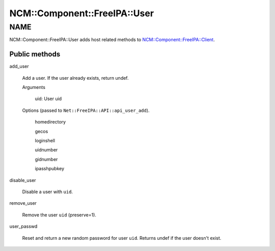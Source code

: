 
################################
NCM\::Component\::FreeIPA\::User
################################


****
NAME
****


NCM::Component::FreeIPA::User adds host related methods to
`NCM::Component::FreeIPA::Client <http://search.cpan.org/search?query=NCM%3a%3aComponent%3a%3aFreeIPA%3a%3aClient&mode=module>`_.

Public methods
==============



add_user
 
 Add a user. If the user already exists, return undef.
 
 
 Arguments
  
  
  uid: User uid
  
  
  
 
 
 Options (passed to \ ``Net::FreeIPA::API::api_user_add``\ ).
  
  
  homedirectory
  
  
  
  gecos
  
  
  
  loginshell
  
  
  
  uidnumber
  
  
  
  gidnumber
  
  
  
  ipasshpubkey
  
  
  
 
 


disable_user
 
 Disable a user with \ ``uid``\ .
 


remove_user
 
 Remove the user \ ``uid``\   (preserve=1).
 


user_passwd
 
 Reset and return a new random password for user \ ``uid``\ .
 Returns undef if the user doesn't exist.
 




